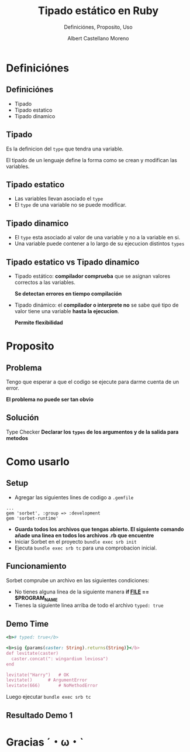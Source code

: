 * Slide Options                           :noexport:
# ======= Appear in cover-slide ====================
#+TITLE: Tipado estático en Ruby
#+SUBTITLE:  Definiciónes, Proposito, Uso
#+COMPANY: Codeable
#+AUTHOR: Albert Castellano Moreno

# ======= Appear in thank-you-slide ================
#+GITHUB: http://github.com/acastemoreno

# ======= Appear under each slide ==================
#+FAVICON: images/ruby.png
#+ICON: images/ruby.png
#+HASHTAG: #Ruby

# ======= Google Analytics =========================
#+ANALYTICS: UA-000000000-0

# ======= Org settings =========================
#+EXCLUDE_TAGS: noexport
#+OPTIONS: toc:nil num:nil

* Definiciónes
  :PROPERTIES:
  :SLIDE:    segue dark quote
  :ASIDE:    right bottom
  :ARTICLE:  flexbox vleft auto-fadein
  :END:

** Definiciónes
- Tipado
- Tipado estatico
- Tipado dinamico

** Tipado
Es la definicion del =type= que tendra una variable.

El tipado de un lenguaje define la forma como se crean y modifican las variables.

** Tipado estatico
- Las variables llevan asociado el =type= 
- El =type= de una variable no se puede modificar.
#+BEGIN_CENTER
#+ATTR_HTML: :height 300px
[[file:images/ejemplo-estatico.png]]
#+END_CENTER

** Tipado dinamico
- El =type= esta asociado al valor de una variable y no a la variable en si.
- Una variable puede contener a lo largo de su ejecucion distintos =types=
#+BEGIN_CENTER
#+ATTR_HTML: :height 300px
[[file:images/ejemplo-dinamico.png]]
#+END_CENTER

** Tipado estatico vs Tipado dinamico
- Tipado estático: *compilador comprueba* que se asignan valores correctos a las variables.
  
  *Se detectan errores en tiempo compilación* 
- Tipado dinámico: el *compilador o interprete no* se sabe qué tipo de valor tiene una variable *hasta la ejecucion*. 
  
  *Permite flexibilidad*

* Proposito
  :PROPERTIES:
  :SLIDE:    segue dark quote
  :ASIDE:    right bottom
  :ARTICLE:  flexbox vleft auto-fadein
  :END:

** Problema
Tengo que esperar a que el codigo se ejecute para darme cuenta de un error.

*El problema no puede ser tan obvio*
#+BEGIN_CENTER
#+ATTR_HTML: :height 300px
[[file:images/levitate.png]]
#+END_CENTER

** Solución
Type Checker
*Declarar los =types= de los argumentos y de la salida para metodos*

#+BEGIN_CENTER
#+ATTR_HTML: :height 300px
[[file:images/sorbet.png]]
#+END_CENTER

* Como usarlo
  :PROPERTIES:
  :SLIDE:    segue dark quote
  :ASIDE:    right bottom
  :ARTICLE:  flexbox vleft auto-fadein
  :END:

** Setup
- Agregar las siguientes lines de codigo a =.gemfile=
#+BEGIN_SRC ruby\
...
gem 'sorbet', :group => :development
gem 'sorbet-runtime'
#+END_SRC
- *Guarda todos los archivos que tengas abierto. El siguiente comando añade una linea en todos los archivos .rb que encuentre*
- Iniciar Sorbet en el proyecto =bundle exec srb init=
- Ejecuta =bundle exec srb tc= para una comprobacion inicial.

** Funcionamiento
Sorbet comprube un archivo en las siguientes condiciones:
- No tienes alguna linea de la siguiente manera *if __FILE__ == $PROGRAM_NAME*
- Tienes la siguiente linea arriba de todo el archivo =typed: true=

** Demo Time
#+BEGIN_SRC ruby
<b># typed: true</b>

<b>sig {params(caster: String).returns(String)}</b>
def levitate(caster)
  caster.concat(": wingardium leviosa")
end

levitate("Harry")	# OK
levitate() 		# ArgumentError
levitate(666)		# NoMethodError
#+END_SRC
Luego ejecutar =bundle exec srb tc=

** Resultado Demo 1
#+BEGIN_CENTER
#+ATTR_HTML: :height 300px
[[file:images/demo1.png]]
#+END_CENTER



* Gracias ˊ・ω・ˋ
:PROPERTIES:
:SLIDE: thank-you-slide segue
:ASIDE: right
:ARTICLE: flexbox vleft auto-fadein
:END: